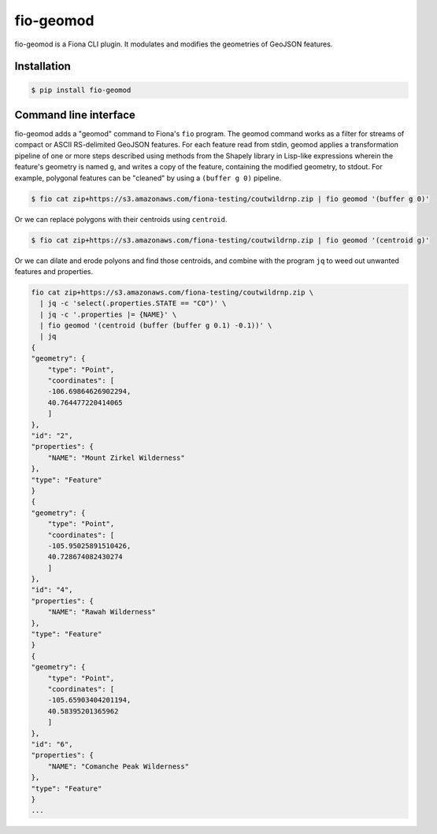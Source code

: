 fio-geomod
==========

fio-geomod is a Fiona CLI plugin. It modulates and modifies the geometries of
GeoJSON features.

Installation
------------

.. code-block:: console

   $ pip install fio-geomod

Command line interface
----------------------

fio-geomod adds a "geomod" command to Fiona's ``fio`` program. The geomod
command works as a filter for streams of compact or ASCII RS-delimited GeoJSON
features. For each feature read from stdin, geomod applies a transformation
pipeline of one or more steps described using methods from the Shapely library
in Lisp-like expressions wherein the feature's geometry is named ``g``, and
writes a copy of the feature, containing the modified geometry, to stdout.  For
example, polygonal features can be "cleaned" by using a ``(buffer g 0)``
pipeline.

.. code-block:: console

    $ fio cat zip+https://s3.amazonaws.com/fiona-testing/coutwildrnp.zip | fio geomod '(buffer g 0)'

Or we can replace polygons with their centroids using ``centroid``.

.. code-block:: console

    $ fio cat zip+https://s3.amazonaws.com/fiona-testing/coutwildrnp.zip | fio geomod '(centroid g)'

Or we can dilate and erode polyons and find those centroids, and combine with
the program ``jq`` to weed out unwanted features and properties.

.. code-block:: console

    fio cat zip+https://s3.amazonaws.com/fiona-testing/coutwildrnp.zip \
      | jq -c 'select(.properties.STATE == "CO")' \
      | jq -c '.properties |= {NAME}' \
      | fio geomod '(centroid (buffer (buffer g 0.1) -0.1))' \
      | jq
    {
    "geometry": {
        "type": "Point",
        "coordinates": [
        -106.69864626902294,
        40.764477220414065
        ]
    },
    "id": "2",
    "properties": {
        "NAME": "Mount Zirkel Wilderness"
    },
    "type": "Feature"
    }
    {
    "geometry": {
        "type": "Point",
        "coordinates": [
        -105.95025891510426,
        40.728674082430274
        ]
    },
    "id": "4",
    "properties": {
        "NAME": "Rawah Wilderness"
    },
    "type": "Feature"
    }
    {
    "geometry": {
        "type": "Point",
        "coordinates": [
        -105.65903404201194,
        40.58395201365962
        ]
    },
    "id": "6",
    "properties": {
        "NAME": "Comanche Peak Wilderness"
    },
    "type": "Feature"
    }
    ...
